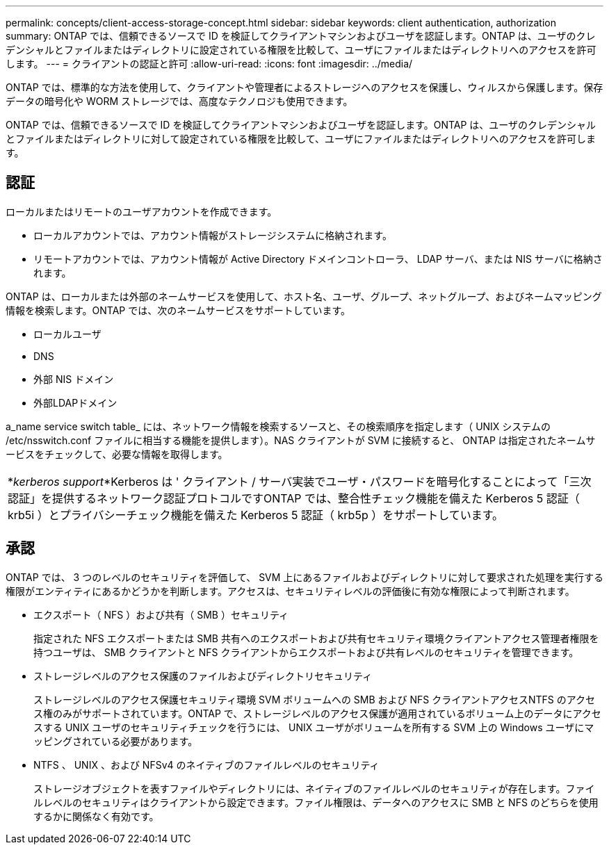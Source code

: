 ---
permalink: concepts/client-access-storage-concept.html 
sidebar: sidebar 
keywords: client authentication, authorization 
summary: ONTAP では、信頼できるソースで ID を検証してクライアントマシンおよびユーザを認証します。ONTAP は、ユーザのクレデンシャルとファイルまたはディレクトリに設定されている権限を比較して、ユーザにファイルまたはディレクトリへのアクセスを許可します。 
---
= クライアントの認証と許可
:allow-uri-read: 
:icons: font
:imagesdir: ../media/


[role="lead"]
ONTAP では、標準的な方法を使用して、クライアントや管理者によるストレージへのアクセスを保護し、ウィルスから保護します。保存データの暗号化や WORM ストレージでは、高度なテクノロジも使用できます。

ONTAP では、信頼できるソースで ID を検証してクライアントマシンおよびユーザを認証します。ONTAP は、ユーザのクレデンシャルとファイルまたはディレクトリに対して設定されている権限を比較して、ユーザにファイルまたはディレクトリへのアクセスを許可します。



== 認証

ローカルまたはリモートのユーザアカウントを作成できます。

* ローカルアカウントでは、アカウント情報がストレージシステムに格納されます。
* リモートアカウントでは、アカウント情報が Active Directory ドメインコントローラ、 LDAP サーバ、または NIS サーバに格納されます。


ONTAP は、ローカルまたは外部のネームサービスを使用して、ホスト名、ユーザ、グループ、ネットグループ、およびネームマッピング情報を検索します。ONTAP では、次のネームサービスをサポートしています。

* ローカルユーザ
* DNS
* 外部 NIS ドメイン
* 外部LDAPドメイン


a_name service switch table_ には、ネットワーク情報を検索するソースと、その検索順序を指定します（ UNIX システムの /etc/nsswitch.conf ファイルに相当する機能を提供します）。NAS クライアントが SVM に接続すると、 ONTAP は指定されたネームサービスをチェックして、必要な情報を取得します。

|===


 a| 
*_kerberos support_*Kerberos は ' クライアント / サーバ実装でユーザ・パスワードを暗号化することによって「三次認証」を提供するネットワーク認証プロトコルですONTAP では、整合性チェック機能を備えた Kerberos 5 認証（ krb5i ）とプライバシーチェック機能を備えた Kerberos 5 認証（ krb5p ）をサポートしています。

|===


== 承認

ONTAP では、 3 つのレベルのセキュリティを評価して、 SVM 上にあるファイルおよびディレクトリに対して要求された処理を実行する権限がエンティティにあるかどうかを判断します。アクセスは、セキュリティレベルの評価後に有効な権限によって判断されます。

* エクスポート（ NFS ）および共有（ SMB ）セキュリティ
+
指定された NFS エクスポートまたは SMB 共有へのエクスポートおよび共有セキュリティ環境クライアントアクセス管理者権限を持つユーザは、 SMB クライアントと NFS クライアントからエクスポートおよび共有レベルのセキュリティを管理できます。

* ストレージレベルのアクセス保護のファイルおよびディレクトリセキュリティ
+
ストレージレベルのアクセス保護セキュリティ環境 SVM ボリュームへの SMB および NFS クライアントアクセスNTFS のアクセス権のみがサポートされています。ONTAP で、ストレージレベルのアクセス保護が適用されているボリューム上のデータにアクセスする UNIX ユーザのセキュリティチェックを行うには、 UNIX ユーザがボリュームを所有する SVM 上の Windows ユーザにマッピングされている必要があります。

* NTFS 、 UNIX 、および NFSv4 のネイティブのファイルレベルのセキュリティ
+
ストレージオブジェクトを表すファイルやディレクトリには、ネイティブのファイルレベルのセキュリティが存在します。ファイルレベルのセキュリティはクライアントから設定できます。ファイル権限は、データへのアクセスに SMB と NFS のどちらを使用するかに関係なく有効です。


